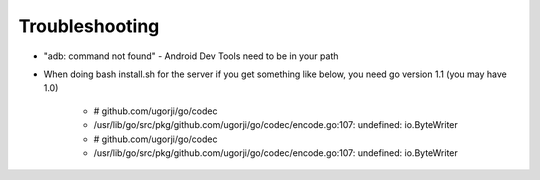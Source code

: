 Troubleshooting
================

* "adb: command not found" - Android Dev Tools need to be in your path


* When doing bash install.sh for the server if you get something like below, you need go version 1.1 (you may have 1.0)

    * # github.com/ugorji/go/codec
    * /usr/lib/go/src/pkg/github.com/ugorji/go/codec/encode.go:107: undefined: io.ByteWriter
    * # github.com/ugorji/go/codec
    * /usr/lib/go/src/pkg/github.com/ugorji/go/codec/encode.go:107: undefined: io.ByteWriter
